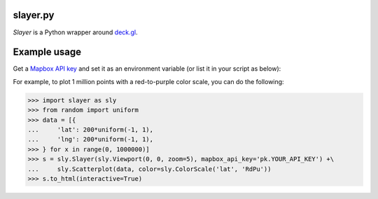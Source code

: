 slayer.py
================

`Slayer` is a Python wrapper around `deck.gl`_.

.. _deck.gl: http://deck.gl/#/

Example usage
================

Get a `Mapbox API key`_ and set it as an environment variable (or list it in your script as below):

For example, to plot 1 million points with a red-to-purple color scale, you can do the following:

.. _Mapbox API key: https://www.mapbox.com/help/how-access-tokens-work/#mapbox-tokens-api

.. code-block:: python
>>> import slayer as sly
>>> from random import uniform
>>> data = [{
...     'lat': 200*uniform(-1, 1),
...     'lng': 200*uniform(-1, 1),
>>> } for x in range(0, 1000000)]
>>> s = sly.Slayer(sly.Viewport(0, 0, zoom=5), mapbox_api_key='pk.YOUR_API_KEY') +\
...     sly.Scatterplot(data, color=sly.ColorScale('lat', 'RdPu'))
>>> s.to_html(interactive=True)
